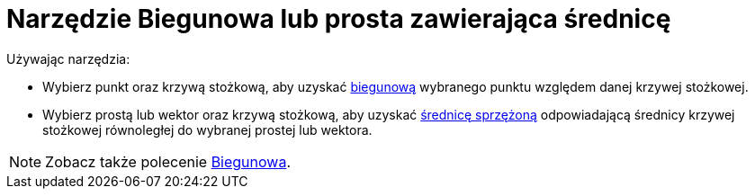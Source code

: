 = Narzędzie Biegunowa lub prosta zawierająca średnicę
:page-en: tools/Polar_or_Diameter_Line
ifdef::env-github[:imagesdir: /en/modules/ROOT/assets/images]

Używając narzędzia:

* Wybierz punkt oraz krzywą stożkową, aby uzyskać https://pl.wikipedia.org/wiki/Biegunowa[biegunową] wybranego punktu względem danej krzywej stożkowej.
* Wybierz prostą lub wektor oraz krzywą stożkową, aby uzyskać https://pl.wikipedia.org/wiki/%C5%9Arednice_sprz%C4%99%C5%BCone[średnicę sprzężoną] 
odpowiadającą średnicy krzywej stożkowej równoległej do wybranej prostej lub wektora.

[NOTE]
====

Zobacz także polecenie xref:/commands/Biegunowa.adoc[Biegunowa].

====

